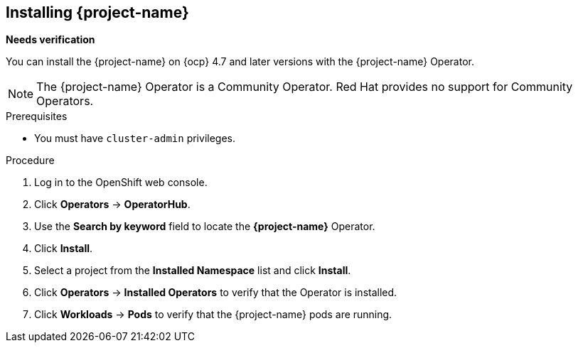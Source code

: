 // Module included in the following assemblies:
//
// * documentation/doc-installing-and-using-tackle/master.adoc

[id="installing-pathfinder_{context}"]
== Installing {project-name}

*Needs verification*

You can install the {project-name} on {ocp} 4.7 and later versions with the {project-name} Operator.

[NOTE]
====
The {project-name} Operator is a Community Operator. Red Hat provides no support for Community Operators.
====

.Prerequisites

* You must have `cluster-admin` privileges.

.Procedure

. Log in to the OpenShift web console.
. Click *Operators* -> *OperatorHub*.
. Use the *Search by keyword* field to locate the *{project-name}* Operator.
. Click *Install*.
. Select a project from the *Installed Namespace* list and click *Install*.
. Click *Operators* -> *Installed Operators* to verify that the Operator is installed.
. Click *Workloads* -> *Pods* to verify that the {project-name} pods are running.
